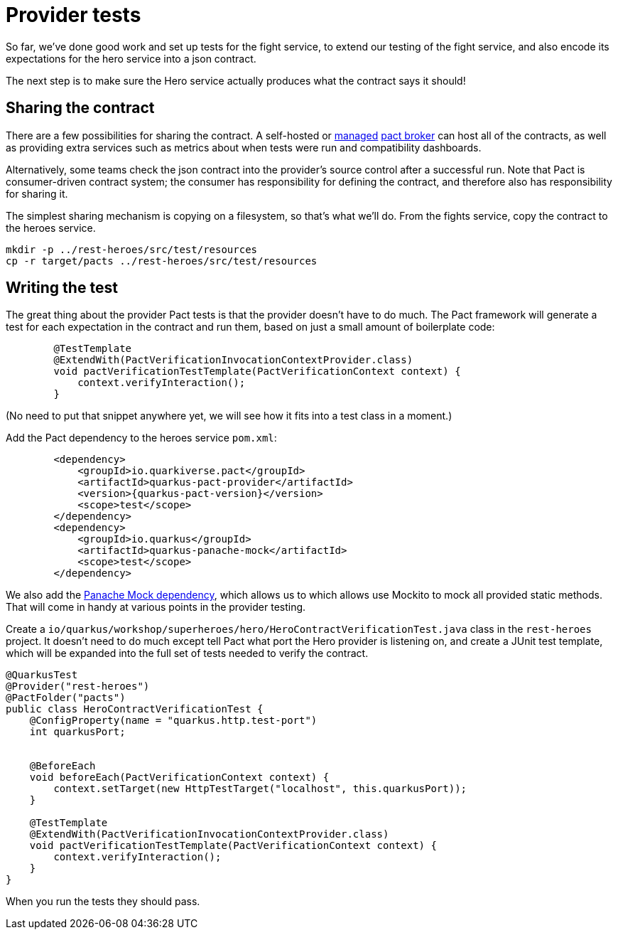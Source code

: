 = Provider tests

So far, we've done good work and set up tests for the fight service, to extend our testing of the fight service, and also encode its expectations for the hero service into a json contract.

The next step is to make sure the Hero service actually produces what the contract says it should!

== Sharing the contract

There are a few possibilities for sharing the contract.
A self-hosted or https://pactflow.io/[managed] https://docs.pact.io/getting_started/sharing_pacts[pact broker] can host all of the contracts, as well as providing extra services such as metrics about when tests were run and compatibility dashboards.

Alternatively, some teams check the json contract into the provider's source control after a successful run.
Note that Pact is consumer-driven contract system; the consumer has responsibility for defining the contract, and therefore also has responsibility for sharing it.

The simplest sharing mechanism is copying on a filesystem, so that's what we'll do.
From the fights service, copy the contract to the heroes service.

[source,bash]
----
mkdir -p ../rest-heroes/src/test/resources
cp -r target/pacts ../rest-heroes/src/test/resources
----

== Writing the test

The great thing about the provider Pact tests is that the provider doesn't have to do much.
The Pact framework will generate a test for each expectation in the contract and run them, based on just a small amount of boilerplate code:

[source,java]
----
        @TestTemplate
        @ExtendWith(PactVerificationInvocationContextProvider.class)
        void pactVerificationTestTemplate(PactVerificationContext context) {
            context.verifyInteraction();
        }
----

(No need to put that snippet anywhere yet, we will see how it fits into a test class in a moment.)

[example, role="cta"]
--

Add the Pact dependency to the heroes service `pom.xml`:

[source,xml,subs="attributes+"]
----
        <dependency>
            <groupId>io.quarkiverse.pact</groupId>
            <artifactId>quarkus-pact-provider</artifactId>
            <version>{quarkus-pact-version}</version>
            <scope>test</scope>
        </dependency>
        <dependency>
            <groupId>io.quarkus</groupId>
            <artifactId>quarkus-panache-mock</artifactId>
            <scope>test</scope>
        </dependency>
----

We also add the https://quarkus.io/guides/hibernate-orm-panache#mocking[Panache Mock dependency], which allows us to which allows use Mockito to mock all provided static methods.
That will come in handy at various points in the provider testing.

Create a `io/quarkus/workshop/superheroes/hero/HeroContractVerificationTest.java` class in the `rest-heroes` project.
It doesn't need to do much except tell Pact what port the Hero provider is listening on,
and create a JUnit test template, which will be expanded into the full set of tests
needed to verify the contract.

[source,java]
----
@QuarkusTest
@Provider("rest-heroes")
@PactFolder("pacts")
public class HeroContractVerificationTest {
    @ConfigProperty(name = "quarkus.http.test-port")
    int quarkusPort;


    @BeforeEach
    void beforeEach(PactVerificationContext context) {
        context.setTarget(new HttpTestTarget("localhost", this.quarkusPort));
    }

    @TestTemplate
    @ExtendWith(PactVerificationInvocationContextProvider.class)
    void pactVerificationTestTemplate(PactVerificationContext context) {
        context.verifyInteraction();
    }
}
----

When you run the tests they should pass.
--
